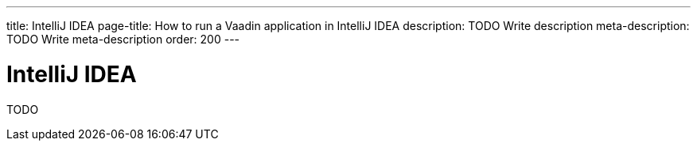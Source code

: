 ---
title: IntelliJ IDEA
page-title: How to run a Vaadin application in IntelliJ IDEA
description: TODO Write description
meta-description: TODO Write meta-description
order: 200
---


= IntelliJ IDEA

TODO
